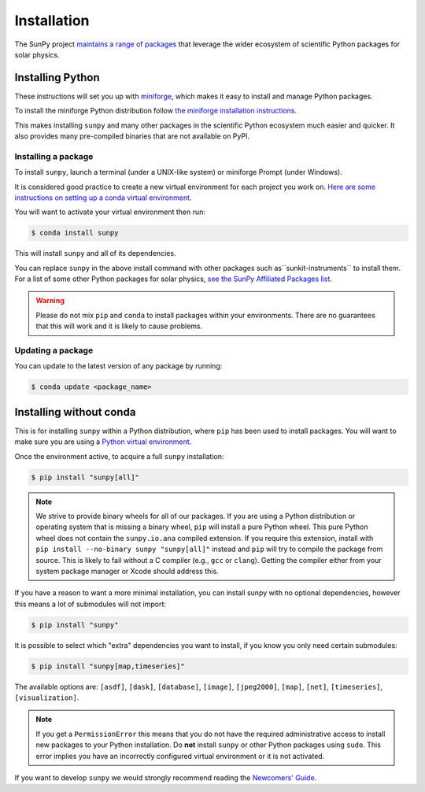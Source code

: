 .. _installing:

************
Installation
************

The SunPy project `maintains a range of packages <https://sunpy.org/project/affiliated>`__ that leverage the wider ecosystem of scientific Python packages for solar physics.

Installing Python
=================
These instructions will set you up with `miniforge <https://conda-forge.org/docs/user/introduction.html>`__, which makes it easy to install and manage Python packages.

To install the miniforge Python distribution follow `the miniforge installation instructions <https://github.com/conda-forge/miniforge#install>`__.

This makes installing ``sunpy`` and many other packages in the scientific Python ecosystem much easier and quicker.
It also provides many pre-compiled binaries that are not available on PyPI.

Installing a package
--------------------
To install ``sunpy``, launch a terminal (under a UNIX-like system) or miniforge Prompt (under Windows).

It is considered good practice to create a new virtual environment for each project you work on.
`Here are some instructions on setting up a conda virtual environment. <https://towardsdatascience.com/getting-started-with-python-environments-using-conda-32e9f2779307>`__

You will want to activate your virtual environment then run:

.. code-block:: bash

    $ conda install sunpy

This will install ``sunpy`` and all of its dependencies.

You can replace ``sunpy`` in the above install command with other packages such as``sunkit-instruments`` to install them.
For a list of some other Python packages for solar physics, `see the SunPy Affiliated Packages list <https://sunpy.org/project/affiliated>`__.

.. warning::

    Please do not mix ``pip`` and ``conda`` to install packages within your environments.
    There are no guarantees that this will work and it is likely to cause problems.

Updating a package
------------------
You can update to the latest version of any package by running:

.. code-block:: bash

    $ conda update <package_name>

Installing without conda
========================
This is for installing ``sunpy`` within a Python distribution, where ``pip`` has been used to install packages.
You will want to make sure you are using a `Python virtual environment <https://packaging.python.org/guides/installing-using-pip-and-virtual-environments/>`__.

Once the environment active, to acquire a full ``sunpy`` installation:

.. code-block:: bash

    $ pip install "sunpy[all]"

.. note::

    We strive to provide binary wheels for all of our packages.
    If you are using a Python distribution or operating system that is missing a binary wheel, ``pip`` will install a pure Python wheel.
    This pure Python wheel does not contain the ``sunpy.io.ana`` compiled extension.
    If you require this extension, install with ``pip install --no-binary sunpy "sunpy[all]"`` instead and ``pip`` will try to compile the package from source.
    This is likely to fail without a C compiler (e.g., ``gcc`` or ``clang``).
    Getting the compiler either from your system package manager or Xcode should address this.

If you have a reason to want a more minimal installation, you can install sunpy with no optional dependencies, however this means a lot of submodules will not import:

.. code-block:: bash

    $ pip install "sunpy"

It is possible to select which "extra" dependencies you want to install, if you know you only need certain submodules:

.. code-block:: bash

    $ pip install "sunpy[map,timeseries]"

The available options are: ``[asdf]``, ``[dask]``, ``[database]``, ``[image]``, ``[jpeg2000]``, ``[map]``, ``[net]``, ``[timeseries]``, ``[visualization]``.

.. note::

    If you get a ``PermissionError`` this means that you do not have the required administrative access to install new packages to your Python installation.
    Do **not** install ``sunpy`` or other Python packages using ``sudo``.
    This error implies you have an incorrectly configured virtual environment or it is not activated.

If you want to develop ``sunpy`` we would strongly recommend reading the `Newcomers' Guide <https://docs.sunpy.org/en/latest/dev_guide/contents/newcomers.html>`__.
